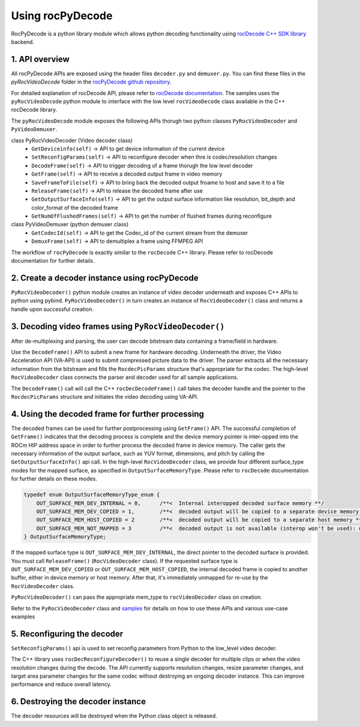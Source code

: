 .. meta::
  :description: Using rocPyDecode
  :keywords: parse video, parse, decode, video decoder, video decoding, rocDecode, AMD, ROCm

********************************************************************
Using rocPyDecode
********************************************************************

RocPyDecode is a python library module which allows python decoding functionality using `rocDecode C++ SDK library <https://github.com/ROCm/rocDecode>`_ backend.

1. API overview
====================================================

All rocPyDecode APIs are exposed using the header files ``decoder.py`` and ``demuxer.py``. You can find
these files in the `pyRocVideoDecode` folder in the `rocPyDecode github repository <https://github.com/ROCm/rocPyDecode>`_.

For detailed explanation of rocDecode API, please refer to `rocDecode documentation <https://rocm.docs.amd.com/projects/rocDecode/en/latest/>`_.
The samples uses the ``pyRocVideoDecode`` python module to interface with the low level ``rocVideoDecode`` class available in the C++ rocDecode library.

The ``pyRocVideoDecode`` module exposes the following APIs thorugh two python classes ``PyRocVideoDecoder`` and ``PyVideoDemuxer``.

class PyRocVideoDecoder (Video decoder class)
    * ``GetDeviceinfo(self)`` -> API to get device information of the current device
    * ``SetReconfigParams(self)`` -> API to reconfigure decoder when thre is codec/resolution changes
    * ``DecodeFrame(self)`` -> API to trigger decoding of a frame thorugh the low level decoder
    * ``GetFrame(self)`` -> API to receive a decoded output frame in video memory
    * ``SaveFrameToFile(self)`` -> API to bring back the decoded output froame to host and save it to a file
    * ``ReleaseFrame(self)`` -> API to release the decoded frame after use
    * ``GetOutputSurfaceInfo(self)`` -> API to get the output surface information like resolution, bit_depth and color_format of the decoded frame
    * ``GetNumOfFlushedFrames(self)`` -> API to get the number of flushed frames during reconfigure

class PyVideoDemuxer (python demuxer class)
    * ``GetCodecId(self)`` -> API to get the Codec_id of the current stream from the demuxer
    * ``DemuxFrame(self)`` -> API to demultiplex a frame using FFMPEG API

The workflow of ``rocPyDecode`` is exactly similar to the ``rocDecode`` C++ library. Please refer to rocDecode documentation for further details.

2. Create a decoder instance using rocPyDecode
====================================================
``PyRocVideoDecoder()`` python module creates an instance of video decoder underneath and exposes C++ APIs to python using pybind.
``PyRocVideoDecoder()`` in turn creates an instance of ``RocVideoDecoder()`` class and returns a handle upon successful creation. 

3. Decoding video frames using ``PyRocVideoDecoder()``
====================================================

After de-multiplexing and parsing, the user can decode bitstream data containing a frame/field in hardware.

Use the ``DecodeFrame()`` API to submit a new frame for hardware decoding. Underneath the
driver, the Video Acceleration API (VA-API) is used to submit compressed picture data to the driver.
The parser extracts all the necessary information from the bitstream and fills the ``RocdecPicParams``
structure that's appropriate for the codec. The high-level ``RocVideoDecoder`` class connects the parser
and decoder used for all sample applications.

The ``DecodeFrame()`` call will call the C++ ``rocDecDecodeFrame()`` call takes the decoder handle and the pointer to the ``RocdecPicParams``
structure and initiates the video decoding using VA-API.

4. Using the decoded frame for further processing
====================================================

The decoded frames can be used for further postprocessing using ``GetFrame()`` API. The
successful completion of ``GetFrame()`` indicates that the decoding process is complete and
the device memory pointer is inter-opped into the ROCm HIP address space in order to further process
the decoded frame in device memory. The caller gets the necessary information of the output surface,
such as YUV format, dimensions, and pitch by calling the ``GetOutputSurfaceInfo()`` api call. 
In the high-level ``RocVideoDecoder`` class, we provide four different surface_type modes for the mapped surface, as specified in
``OutputSurfaceMemoryType``. Please refer to ``rocDecode`` documentation for further details on these modes.

.. code:: cpp

    typedef enum OutputSurfaceMemoryType_enum {
        OUT_SURFACE_MEM_DEV_INTERNAL = 0,      /**<  Internal interopped decoded surface memory **/
        OUT_SURFACE_MEM_DEV_COPIED = 1,        /**<  decoded output will be copied to a separate device memory **/
        OUT_SURFACE_MEM_HOST_COPIED = 2        /**<  decoded output will be copied to a separate host memory **/
        OUT_SURFACE_MEM_NOT_MAPPED = 3         /**<  decoded output is not available (interop won't be used): useful for decode only performance app*/
    } OutputSurfaceMemoryType;


If the mapped surface type is ``OUT_SURFACE_MEM_DEV_INTERNAL``, the direct pointer to the decoded
surface is provided. You must call ``ReleaseFrame()`` (``RocVideoDecoder`` class). If the requested surface
type is ``OUT_SURFACE_MEM_DEV_COPIED`` or ``OUT_SURFACE_MEM_HOST_COPIED``, the internal
decoded frame is copied to another buffer, either in device memory or host memory. After that, it's
immediately unmapped for re-use by the ``RocVideoDecoder`` class.

``PyRocVideoDecoder()`` can pass the appropriate mem_type to ``rocVideoDecoder`` class on creation.

Refer to the ``PyRocVideoDecoder`` class and
`samples <https://github.com/ROCm/rocPyDecode/tree/develop/samples>`_ for details on how to use
these APIs and various use-case examples


5.  Reconfiguring the decoder
====================================================

``SetReconfigParams()`` api is used to set reconfig parameters from Python to the low_level video decoder.

The C++ library uses ``rocDecReconfigureDecoder()`` to reuse a single decoder for multiple clips or when the
video resolution changes during the decode. The API currently supports resolution changes, resize
parameter changes, and target area parameter changes for the same codec without destroying an
ongoing decoder instance. This can improve performance and reduce overall latency.


6.  Destroying the decoder instance
====================================================

The decoder resources will be destroyed when the Python class object is released.
